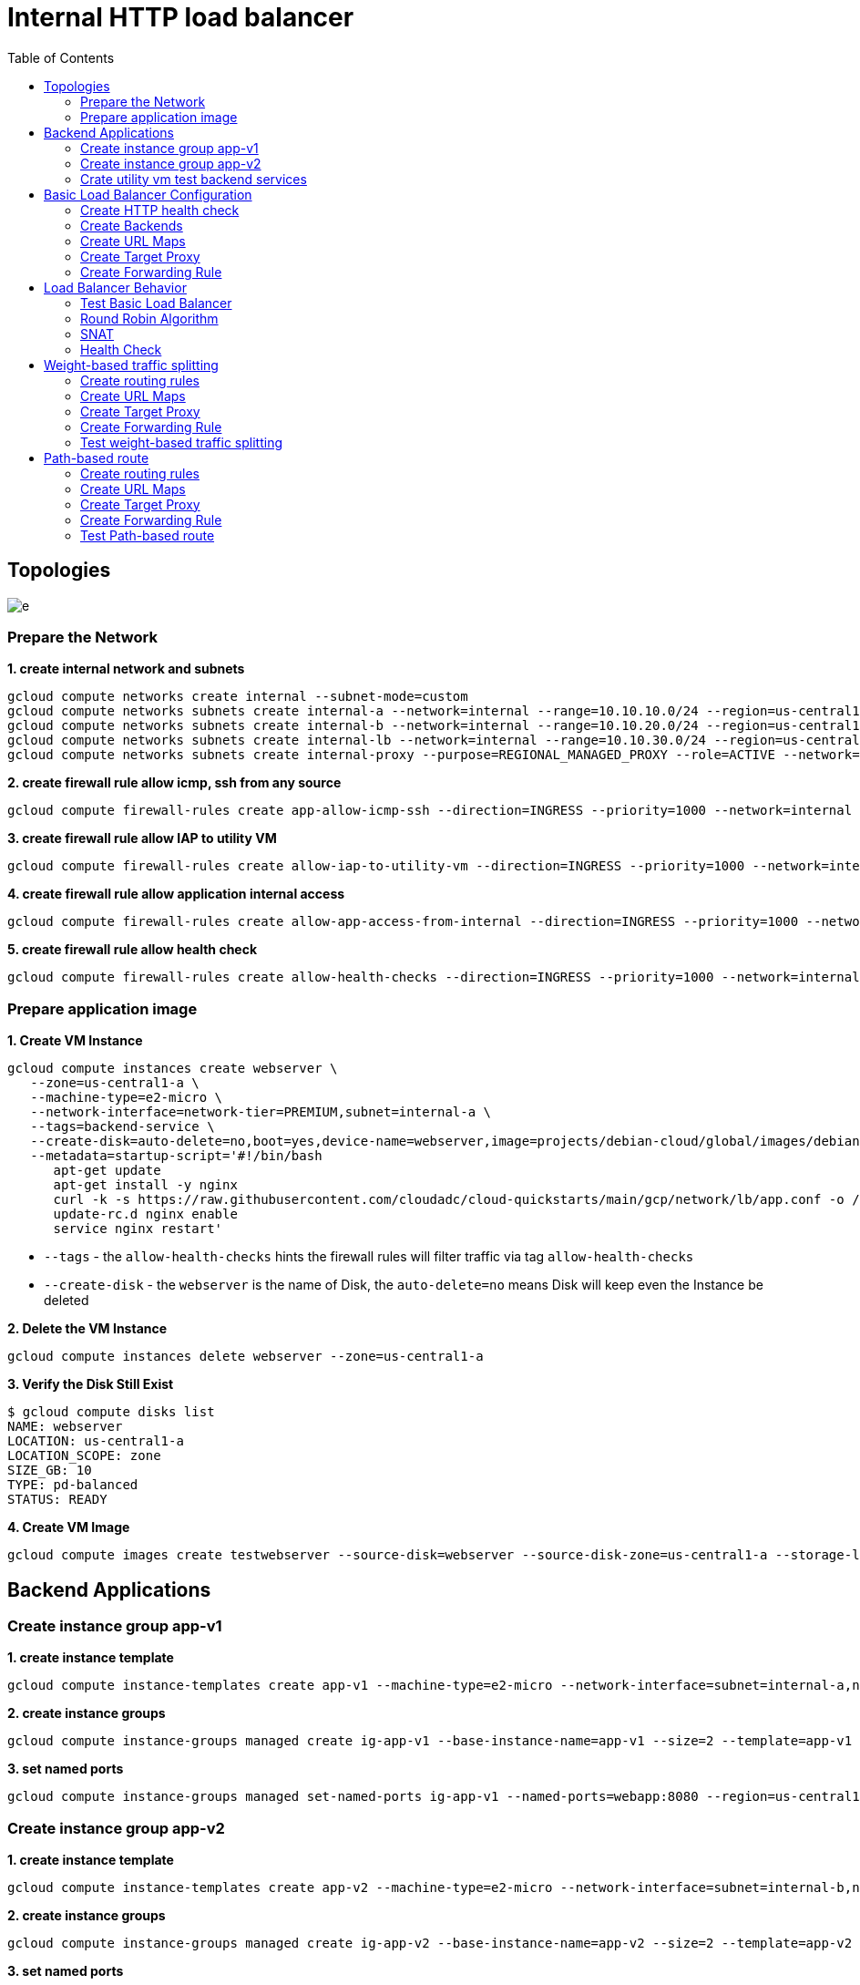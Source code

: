 = Internal HTTP load balancer
:toc: manual

== Topologies

image:img/e.png[]

=== Prepare the Network

[source, bash]
.*1. create internal network and subnets*
----
gcloud compute networks create internal --subnet-mode=custom
gcloud compute networks subnets create internal-a --network=internal --range=10.10.10.0/24 --region=us-central1
gcloud compute networks subnets create internal-b --network=internal --range=10.10.20.0/24 --region=us-central1
gcloud compute networks subnets create internal-lb --network=internal --range=10.10.30.0/24 --region=us-central1
gcloud compute networks subnets create internal-proxy --purpose=REGIONAL_MANAGED_PROXY --role=ACTIVE --network=internal --range=10.10.40.0/24 --region=us-central1
----

[source, bash]
.*2. create firewall rule allow icmp, ssh from any source*
----
gcloud compute firewall-rules create app-allow-icmp-ssh --direction=INGRESS --priority=1000 --network=internal --action=ALLOW --rules=tcp:22,icmp --source-ranges=0.0.0.0/0 --target-tags=backend-service
----

[source, bash]
.*3. create firewall rule allow IAP to utility VM*
----
gcloud compute firewall-rules create allow-iap-to-utility-vm --direction=INGRESS --priority=1000 --network=internal --action=ALLOW --rules=tcp:22,icmp --source-ranges=35.235.240.0/20 --target-tags=utility-vm
----

[source, bash]
.*4. create firewall rule allow application internal access*
----
gcloud compute firewall-rules create allow-app-access-from-internal --direction=INGRESS --priority=1000 --network=internal --action=ALLOW --rules=tcp:8080 --source-ranges=10.10.10.0/24,10.10.20.0/24,10.10.30.0/24,10.10.40.0/24 --target-tags=backend-service
----

[source, bash]
.*5. create firewall rule allow health check*
----
gcloud compute firewall-rules create allow-health-checks --direction=INGRESS --priority=1000 --network=internal --action=ALLOW --rules=tcp:8080 --source-ranges=130.211.0.0/22,35.191.0.0/16 --target-tags=backend-service
----

=== Prepare application image

[source, bash]
.*1. Create VM Instance*
----
gcloud compute instances create webserver \
   --zone=us-central1-a \
   --machine-type=e2-micro \
   --network-interface=network-tier=PREMIUM,subnet=internal-a \
   --tags=backend-service \
   --create-disk=auto-delete=no,boot=yes,device-name=webserver,image=projects/debian-cloud/global/images/debian-11-bullseye-v20230306,mode=rw,size=10,type=pd-balanced \
   --metadata=startup-script='#!/bin/bash
      apt-get update
      apt-get install -y nginx
      curl -k -s https://raw.githubusercontent.com/cloudadc/cloud-quickstarts/main/gcp/network/lb/app.conf -o /etc/nginx/conf.d/app.conf
      update-rc.d nginx enable
      service nginx restart'
----

* `--tags` - the `allow-health-checks` hints the firewall rules will filter traffic via tag `allow-health-checks`
* `--create-disk` - the `webserver` is the name of Disk, the `auto-delete=no` means Disk will keep even the Instance be deleted

[source, bash]
.*2. Delete the VM Instance*
----
gcloud compute instances delete webserver --zone=us-central1-a
----

[source, bash]
.*3. Verify the Disk Still Exist*
----
$ gcloud compute disks list
NAME: webserver
LOCATION: us-central1-a
LOCATION_SCOPE: zone
SIZE_GB: 10
TYPE: pd-balanced
STATUS: READY
----

[source, bash]
.*4. Create VM Image*
----
gcloud compute images create testwebserver --source-disk=webserver --source-disk-zone=us-central1-a --storage-location=us --family=webserver
----

== Backend Applications

=== Create instance group app-v1

[source, bash]
.*1. create instance template*
----
gcloud compute instance-templates create app-v1 --machine-type=e2-micro --network-interface=subnet=internal-a,no-address --region=us-central1 --tags=backend-service --create-disk=auto-delete=yes,boot=yes,device-name=app-v1,image=testwebserver,mode=rw,size=10,type=pd-balanced
----

[source, bash]
.*2. create instance groups*
----
gcloud compute instance-groups managed create ig-app-v1 --base-instance-name=app-v1 --size=2 --template=app-v1 --region=us-central1 --list-managed-instances-results=pageless
----

[source, bash]
.*3. set named ports*
----
gcloud compute instance-groups managed set-named-ports ig-app-v1 --named-ports=webapp:8080 --region=us-central1
----

=== Create instance group app-v2

[source, bash]
.*1. create instance template*
----
gcloud compute instance-templates create app-v2 --machine-type=e2-micro --network-interface=subnet=internal-b,no-address --region=us-central1 --tags=backend-service --create-disk=auto-delete=yes,boot=yes,device-name=app-v2,image=testwebserver,mode=rw,size=10,type=pd-balanced
----

[source, bash]
.*2. create instance groups*
----
gcloud compute instance-groups managed create ig-app-v2 --base-instance-name=app-v2 --size=2 --template=app-v2 --region=us-central1 --list-managed-instances-results=pageless
----

[source, bash]
.*3. set named ports*
----
gcloud compute instance-groups managed set-named-ports ig-app-v2 --named-ports=webapp:8080 --region=us-central1
----

=== Crate utility vm test backend services

[source, bash]
.*1. create utility vm*
----
gcloud compute instances create utility-vm \
    --zone=us-central1-c \
    --tags=utility-vm \
    --machine-type=e2-micro \
    --image-family=debian-11 \
    --image-project=debian-cloud \
    --network-interface=private-network-ip=10.10.10.50,subnet=internal-a,no-address
----

[source, bash]
.*2. ssh to utility vm*
----
gcloud compute ssh utility-vm --zone=us-central1-c --tunnel-through-iap
----

[source, bash]
.*3. access application in app-v1 instance group*
----
utility-vm:~$ curl http://10.10.10.3:8080

            request: GET / HTTP/1.1
               host: 10.10.10.3
           hostname: app-v1-s7t5

        client addr: 10.10.10.50:49612
        server addr: 10.10.10.3:8080

utility-vm:~$ curl http://10.10.10.4:8080

            request: GET / HTTP/1.1
               host: 10.10.10.4
           hostname: app-v1-4ts6

        client addr: 10.10.10.50:60388
        server addr: 10.10.10.4:8080
----

[source, bash]
.*4. access application in app-v2 instance group*
----
utility-vm:~$ curl http://10.10.20.2:8080

            request: GET / HTTP/1.1
               host: 10.10.20.2
           hostname: app-v2-mq8w

        client addr: 10.10.10.50:48308
        server addr: 10.10.20.2:8080

utility-vm:~$ curl http://10.10.20.3:8080

            request: GET / HTTP/1.1
               host: 10.10.20.3
           hostname: app-v2-lsm3

        client addr: 10.10.10.50:33264
        server addr: 10.10.20.3:8080
----

== Basic Load Balancer Configuration

=== Create HTTP health check

[source, bash]
----
gcloud compute health-checks create http http-heatlh-check --region=us-central1 --port=8080 --check-interval=10 --timeout=5 --healthy-threshold=2 --unhealthy-threshold=3
----

=== Create Backends

==== Create `app-v1-service` with managed instance group `ig-app-v1`

[source, bash]
.*1. create internal backend service*
----
gcloud compute backend-services create app-v1-service --load-balancing-scheme=INTERNAL_MANAGED --protocol=HTTP --port-name=webapp --health-checks=http-heatlh-check --health-checks-region=us-central1 --region=us-central1
----

[source, bash]
.*2. add instance groups to backend service*
----
gcloud compute backend-services add-backend app-v1-service --region=us-central1 --instance-group=ig-app-v1 --instance-group-region=us-central1 --balancing-mode=UTILIZATION --max-utilization=0.8 --capacity-scaler=1.0 
----

==== Create `app-v2-service` with managed instance group `ig-app-v2`

[source, bash]
.*1. create internal backend service*
----
gcloud compute backend-services create app-v2-service --load-balancing-scheme=INTERNAL_MANAGED --protocol=HTTP --port-name=webapp --health-checks=http-heatlh-check --health-checks-region=us-central1 --region=us-central1
----

[source, bash]
.*2. add instance groups to backend service*
----
gcloud compute backend-services add-backend app-v2-service --region=us-central1 --instance-group=ig-app-v2 --instance-group-region=us-central1 --balancing-mode=UTILIZATION --max-utilization=0.8 --capacity-scaler=1.0 
----

=== Create URL Maps

[source, bash]
----
gcloud compute url-maps create l7-ihlb-map --default-service=app-v1-service --region=us-central1
----

=== Create Target Proxy

[source, bash]
----
gcloud compute target-http-proxies create l7-ihlb-proxy --url-map=l7-ihlb-map --url-map-region=us-central1 --region=us-central1
----

=== Create Forwarding Rule

[source, bash]
----
gcloud compute forwarding-rules create l7-ihlb-forwarding-rule --load-balancing-scheme=INTERNAL_MANAGED --target-http-proxy=l7-ihlb-proxy  --target-http-proxy-region=us-central1 --network=internal --subnet=internal-lb --address=10.10.30.11 --ports=80 --region=us-central1
----

== Load Balancer Behavior

=== Test Basic Load Balancer

[source, bash]
.*1. ssh to utility vm*
----
gcloud compute ssh utility-vm --zone=us-central1-c --tunnel-through-iap
----

[source, bash]
.*2. access app via LB IP*
----
utility-vm:~$ curl 10.10.30.11

            request: GET / HTTP/1.1
               host: 10.10.30.11
           hostname: app-v1-7kwg

        client addr: 10.10.40.5:54286
        server addr: 10.10.10.3:8080

utility-vm:~$ curl 10.10.30.11

            request: GET / HTTP/1.1
               host: 10.10.30.11
           hostname: app-v1-zbvh

        client addr: 10.10.40.2:47208
        server addr: 10.10.10.4:8080
----

=== Round Robin Algorithm

[source, bash]
.*Load are distribute on two instances via `Round Robin` Algorithm*
----
utility-vm:~$ for i in {1..10} ; do curl -s 10.10.30.11 | grep server; done
        server addr: 10.10.10.3:8080
        server addr: 10.10.10.3:8080
        server addr: 10.10.10.3:8080
        server addr: 10.10.10.4:8080
        server addr: 10.10.10.4:8080
        server addr: 10.10.10.3:8080
        server addr: 10.10.10.3:8080
        server addr: 10.10.10.4:8080
        server addr: 10.10.10.4:8080
        server addr: 10.10.10.3:8080
----

=== SNAT

[source, bash]
.*VPC subnet `internal-proxy` be used as snat pool*
----
utility-vm:~$ for i in {1..10} ; do curl -s 10.10.30.11 | grep client; done
        client addr: 10.10.40.2:52810
        client addr: 10.10.40.2:49080
        client addr: 10.10.40.4:34062
        client addr: 10.10.40.4:40206
        client addr: 10.10.40.3:43722
        client addr: 10.10.40.2:52810
        client addr: 10.10.40.5:41382
        client addr: 10.10.40.2:49080
        client addr: 10.10.40.5:53920
        client addr: 10.10.40.5:41382
----

=== Health Check

This section will install tcpdump on application vm, capture the packet flow, due to the vm are internal, to install tcpdump need set up nat firstly.

[source, bash]
.*1. create cloud router*
----
gcloud compute routers create nat-router-us-central1 --region=us-central1 --network=internal --advertisement-mode=CUSTOM --set-advertisement-ranges=10.10.10.0/24,10.10.20.0/24
----

[source, bash]
.*2. create cloud nat*
----
gcloud compute routers nats create nat-us-central1 --router=nat-router-us-central1 --router-region=us-central1 --auto-allocate-nat-external-ips --nat-custom-subnet-ip-ranges=internal-a,internal-b
----

[source, bash]
.*3. install tcpdump either on ig-blue vm, or ig-green vm*
----
sudo apt-get install tcpdump -y
----

[source, bash]
.*4 Capture the health check packet*
----
$ sudo tcpdump -nni ens4 port 8080
tcpdump: verbose output suppressed, use -v[v]... for full protocol decode
listening on ens4, link-type EN10MB (Ethernet), snapshot length 262144 bytes
09:18:38.900556 IP 35.191.8.79.35284 > 10.10.10.3.8080: Flags [S], seq 2155631061, win 65535, options [mss 1420,sackOK,TS val 3285289368 ecr 0,nop,wscale 8], length 0
09:18:38.900594 IP 10.10.10.3.8080 > 35.191.8.79.35284: Flags [S.], seq 4250585293, ack 2155631062, win 64768, options [mss 1420,sackOK,TS val 3375367435 ecr 3285289368,nop,wscale 7], length 0
09:18:38.901453 IP 35.191.8.79.35284 > 10.10.10.3.8080: Flags [P.], seq 1:87, ack 1, win 256, options [nop,nop,TS val 3285289371 ecr 3375367435], length 86: HTTP: GET / HTTP/1.1
09:18:38.901456 IP 35.191.8.79.35284 > 10.10.10.3.8080: Flags [.], ack 1, win 256, options [nop,nop,TS val 3285289370 ecr 3375367435], length 0
----

NOTE: The `35.191.8.79` from health check snat address.

[source, bash]
.*5. Capture the traffic from LB*
----
09:21:10.697309 IP 10.10.40.4.43810 > 10.10.10.3.8080: Flags [P.], seq 629:786, ack 1649, win 273, options [nop,nop,TS val 1574104694 ecr 2605581615], length 157: HTTP: GET / HTTP/1.1
09:21:10.697534 IP 10.10.10.3.8080 > 10.10.40.4.43810: Flags [P.], seq 1649:2061, ack 786, win 501, options [nop,nop,TS val 2605583184 ecr 1574104694], length 412: HTTP: HTTP/1.1 200 OK
----

NOTE: The `10.10.40.4` from Envoy based MANAGED internal HTTP Load balancing snat address.

== Weight-based traffic splitting

=== Create routing rules

[source, bash]
.*create ihlb-weight-based-splitting.yaml content as the following*
----
name: ihlb-weight-based-splitting
defaultService: regions/us-central1/backendServices/app-v1-service
hostRules:
- hosts:
  - '*'
  pathMatcher: matcher1
pathMatchers:
- defaultService: regions/us-central1/backendServices/app-v1-service
  name: matcher1
  routeRules:
  - priority: 2
    matchRules:
      - prefixMatch: /
    routeAction:
      weightedBackendServices:
        - backendService: regions/us-central1/backendServices/app-v1-service
          weight: 95
        - backendService: regions/us-central1/backendServices/app-v2-service
          weight: 5
----

* link:files/ihlb-weight-based-splitting.yaml[ihlb-weight-based-splitting.yaml]

=== Create URL Maps

[source, bash]
----
gcloud compute url-maps import ihlb-weight-based-splitting --region=us-central1 --source=ihlb-weight-based-splitting.yaml
----

=== Create Target Proxy

[source, bash]
.*Create a target HTTP proxy to route requests to `ihlb-weight-based-splitting` URL map*
----
gcloud compute target-http-proxies create ihlb-thp-weight-based-splitting --url-map=ihlb-weight-based-splitting --url-map-region=us-central1 --region=us-central1
----

=== Create Forwarding Rule

[source, bash]
.*Create forwarding rules reference with `ihlb-thp-weight-based-splitting` http proxy*
----
gcloud compute forwarding-rules create ihlb-fr-weight-based-splitting --load-balancing-scheme=INTERNAL_MANAGED --target-http-proxy=ihlb-thp-weight-based-splitting --target-http-proxy-region=us-central1 --network=internal --subnet=internal-lb --address=10.10.30.12 --ports=80 --region=us-central1
----

=== Test weight-based traffic splitting

[source, bash]
.*Access the application in utility vm several times, count the rate*
----
$ gcloud compute ssh utility-vm --zone=us-central1-c --tunnel-through-iap

$ for i in {1..1000} ; do curl -s http://10.10.30.12 | grep hostname ; done > out

$ cat out | wc -l
1000

$ cat out | grep app-v1 | wc -l
952

$ cat out | grep app-v2 | wc -l
48
----

NOET: Around 95% traffic route to app-v1.

== Path-based route

=== Create routing rules

[source, bash]
.*create ihlb-path-map.yaml content as the following*
----
name: ihlb-path-map
defaultService: regions/us-central1/backendServices/app-v1-service
hostRules:
- hosts:
  - '*'
  pathMatcher: default-matcher
- hosts:
  - 'blue.example.com'
  pathMatcher: blue-matcher
- hosts:
  - 'green.example.com'
  pathMatcher: green-matcher
pathMatchers:
- defaultService: regions/us-central1/backendServices/app-v1-service
  name: default-matcher
  pathRules:
  - paths:
    - /blue
    - /blue/*
    service: regions/us-central1/backendServices/app-v1-service
  - paths:
    - /green
    - /green/*
    service: regions/us-central1/backendServices/app-v2-service
- defaultService: regions/us-central1/backendServices/app-v1-service
  name: blue-matcher
  pathRules:
  - paths:
    - /
    - /*
    service: regions/us-central1/backendServices/app-v1-service
- defaultService: regions/us-central1/backendServices/app-v2-service
  name: green-matcher
  pathRules:
  - paths:
    - /
    - /*
    service: regions/us-central1/backendServices/app-v2-service
----

* link:files/ihlb-path-map.yaml[ihlb-path-map.yaml]

=== Create URL Maps

[source, bash]
----
gcloud compute url-maps import ihlb-path-map --region=us-central1 --source=ihlb-path-map.yaml
----

=== Create Target Proxy

[source, bash]
.*Create a target HTTP proxy to route requests to path map URL map*
----
gcloud compute target-http-proxies create ihlb-thp-path-map --url-map=ihlb-path-map --url-map-region=us-central1 --region=us-central1
----

=== Create Forwarding Rule

[source, bash]
.*Create forwarding rules reference with path map http proxy*
----
gcloud compute forwarding-rules create ihlb-fr-path-map --load-balancing-scheme=INTERNAL_MANAGED --target-http-proxy=ihlb-thp-path-map --target-http-proxy-region=us-central1 --network=internal --subnet=internal-lb --address=10.10.30.13 --ports=80 --region=us-central1
----

=== Test Path-based route

[source, bash]
.*1. ssh to utility vm*
----
gcloud compute ssh utility-vm --zone=us-central1-c --tunnel-through-iap
----

[source, bash]
.*2. host based routing*
----
$ for i in {1..5} ; do curl -s -H "Host: blue.example.com" http://10.10.30.13 | grep hostname ; done
           hostname: app-v1-mwrr
           hostname: app-v1-mwrr
           hostname: app-v1-mwrr
           hostname: app-v1-mwrr
           hostname: app-v1-3n2c

$ for i in {1..5} ; do curl -s -H "Host: green.example.com" http://10.10.30.13 | grep hostname ; done
           hostname: app-v2-qtcb
           hostname: app-v2-qtcb
           hostname: app-v2-pllt
           hostname: app-v2-pllt
           hostname: app-v2-qtcb
----

[source, bash]
.*3. path based routing*
----
$ for i in {1..5} ; do curl -s http://10.10.30.13/blue | grep hostname ; done
           hostname: app-v1-mwrr
           hostname: app-v1-mwrr
           hostname: app-v1-mwrr
           hostname: app-v1-mwrr
           hostname: app-v1-3n2c

$ for i in {1..5} ; do curl -s http://10.10.30.13/green | grep hostname ; done
           hostname: app-v2-qtcb
           hostname: app-v2-qtcb
           hostname: app-v2-qtcb
           hostname: app-v2-pllt
           hostname: app-v2-qtcb
----


